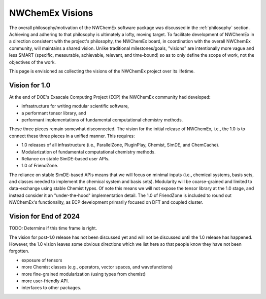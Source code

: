 .. Copyright 2025 NWChemEx-Project
..
.. Licensed under the Apache License, Version 2.0 (the "License");
.. you may not use this file except in compliance with the License.
.. You may obtain a copy of the License at
..
.. http://www.apache.org/licenses/LICENSE-2.0
..
.. Unless required by applicable law or agreed to in writing, software
.. distributed under the License is distributed on an "AS IS" BASIS,
.. WITHOUT WARRANTIES OR CONDITIONS OF ANY KIND, either express or implied.
.. See the License for the specific language governing permissions and
.. limitations under the License.

################
NWChemEx Visions
################

The overall philosophy/motivation of the NWChemEx software package was
discussed in the :ref:`philosophy` section. Achieving and adhering to that
philosophy is ultimately a lofty, moving target. To facilitate development of
NWChemEx in a direction consistent with the project's philosophy, the NWChemEx
board, in coordination with the overall NWChemEx community, will maintains a
shared vision. Unlike traditional milestones/goals, "visions" are intentionally
more vague and less SMART (specific, measurable, achievable, relevant, and
time-bound) so as to only define the scope of work, not the objectives of the
work.

This page is envisioned as collecting the visions of the NWChemEx project over
its lifetime.

**************
Vision for 1.0
**************

At the end of DOE's Exascale Computing Project (ECP) the NWChemEx community had
developed:

- infrastructure for writing modular scientific software,
- a performant tensor library, and
- performant implementations of fundamental computational chemistry methods.

These three pieces remain somewhat disconnected. The vision for the initial
release of NWChemEx, i.e., the 1.0 is to connect these three pieces in a unified
manner. This requires:

- 1.0 releases of all infrastructure (i.e., ParallelZone, PluginPlay, Chemist,
  SimDE, and ChemCache).
- Modularization of fundamental computational chemistry methods.
- Reliance on stable SimDE-based user APIs.
- 1.0 of FriendZone.

The reliance on stable SimDE-based APIs means that we will focus on minimal
inputs (i.e., chemical systems, basis sets, and classes needed to implement the
chemical system and basis sets). Modularity will be coarse-grained and limited
to data-exchange using stable Chemist types. Of note this means we will not
expose the tensor library at the 1.0 stage, and instead consider it an
"under-the-hood" implementation detail. The 1.0 of FriendZone is included to
round out NWChemEx's functionality, as ECP development primarily focused on DFT
and coupled cluster.

**********************
Vision for End of 2024
**********************

TODO: Determine if this time frame is right.

The vision for post-1.0 release has not been discussed yet and will not be
discussed until the 1.0 release has happened. However, the 1.0 vision leaves
some obvious directions which we list here so that people know they have not
been forgotten.

- exposure of tensors
- more Chemist classes (e.g., operators, vector spaces, and wavefunctions)
- more fine-grained modularization (using types from chemist)
- more user-friendly API.
- interfaces to other packages.
